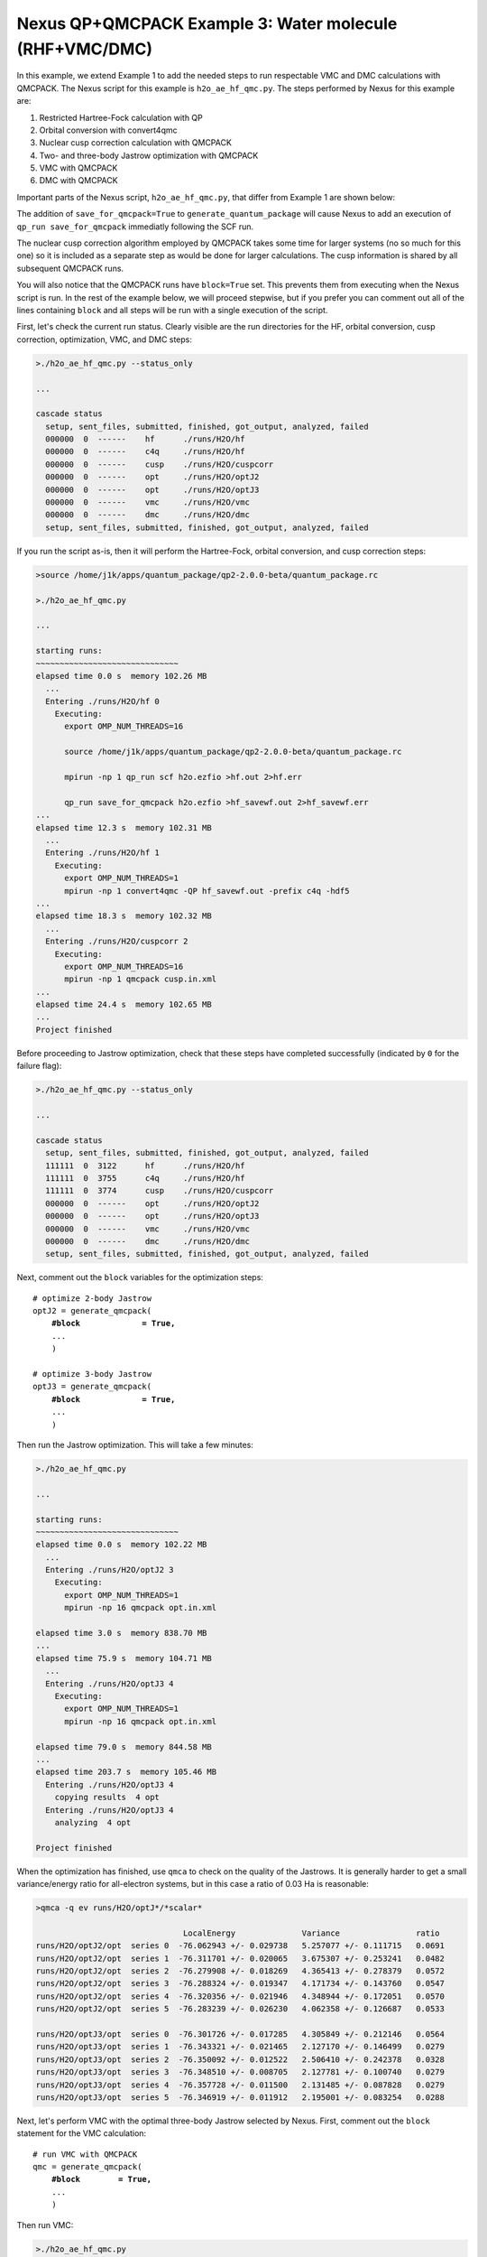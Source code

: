Nexus QP+QMCPACK Example 3: Water molecule (RHF+VMC/DMC)
===========================================================

In this example, we extend Example 1 to add the needed steps to run 
respectable VMC and DMC calculations with QMCPACK.  The Nexus script 
for this example is ``h2o_ae_hf_qmc.py``.  The steps performed by Nexus 
for this example are:

1. Restricted Hartree-Fock calculation with QP
2. Orbital conversion with convert4qmc
3. Nuclear cusp correction calculation with QMCPACK
4. Two- and three-body Jastrow optimization with QMCPACK
5. VMC with QMCPACK
6. DMC with QMCPACK


Important parts of the Nexus script, ``h2o_ae_hf_qmc.py``, that differ from 
Example 1 are shown below:

.. code-block:: python
    #! /usr/bin/env python
    
    ...
    from nexus import generate_convert4qmc
    from nexus import generate_cusp_correction
    from nexus import generate_qmcpack
    
    ...
    
    # perform Hartree-Fock
    scf = generate_quantum_package(
        ...
        save_for_qmcpack = True,          # write wfn h5 file for qmcpack
        )
    
    # convert orbitals to QMCPACK format
    c4q = generate_convert4qmc(
        ...
        hdf5         = True,              # use hdf5 format
        dependencies = (scf,'orbitals'),
        )
    
    # calculate cusp correction
    cc = generate_cusp_correction(
        ...
        dependencies = (c4q,'orbitals'),
        )
    
    # optimize 2-body Jastrow
    optJ2 = generate_qmcpack(
        ...
        J2              = True,          # 2-body B-spline Jastrow
        J2_rcut         = 8.0,           # 8 Bohr cutoff for J2
        qmc             = 'opt',         # oneshift energy optimization
        minmethod       = 'oneshiftonly',
        init_cycles     = 3,             # 3 cycles w/ 0.1 minwalkers
        init_minwalkers = 0.1,
        cycles          = 3,             # 3 cycles w/ 0.5 minwalkers
        samples         = 25600,         # small set of samples
        dependencies    = [(c4q,'orbitals'),
                           (cc,'cuspcorr')],

        )
    
    # optimize 3-body Jastrow
    optJ3 = generate_qmcpack(
        ...
        J3                = True,         # 3-body polynomial Jastrow
        qmc               = 'opt',        # oneshift energy optimization
        minmethod       = 'oneshiftonly',
        init_cycles     = 3,              # 3 cycles w/ 0.1 minwalkers
        init_minwalkers = 0.1,
        cycles          = 3,              # 3 cycles w/ 0.5 minwalkers
        samples         = 51200,          # moderate set of samples
        dependencies    = [(c4q,'orbitals'),
                           (cc,'cuspcorr'),
                           (optJ2,'jastrow')],
        )
    
    # run VMC with QMCPACK
    qmc = generate_qmcpack(
        ...
        qmc          = 'vmc',             # vmc run
        dependencies = [(c4q,'orbitals'),
                        (cc,'cuspcorr'),
                        (optJ3,'jastrow')],
        )
    
    # run DMC with QMCPACK
    qmc = generate_qmcpack(
        ...
        qmc          = 'dmc',             # dmc run
        eq_dmc       = True,              # add dmc equilibration
        dependencies = [(c4q,'orbitals'),
                        (cc,'cuspcorr'),
                        (optJ3,'jastrow')],
        )
    
    run_project()

The addition of ``save_for_qmcpack=True`` to ``generate_quantum_package`` 
will cause Nexus to add an execution of ``qp_run save_for_qmcpack`` 
immediatly following the SCF run.

The nuclear cusp correction algorithm employed by QMCPACK takes some 
time for larger systems (no so much for this one) so it is included 
as a separate step as would be done for larger calculations.  The 
cusp information is shared by all subsequent QMCPACK runs.

You will also notice that the QMCPACK runs have ``block=True`` set. 
This prevents them from executing when the Nexus script is run.  In 
the rest of the example below, we will proceed stepwise, but if you 
prefer you can comment out all of the lines containing ``block`` 
and all steps will be run with a single execution of the script.

First, let's check the current run status.  Clearly visible are the 
run directories for the HF, orbital conversion, cusp correction, 
optimization, VMC, and DMC steps:

.. code-block:: bash

    >./h2o_ae_hf_qmc.py --status_only
    
    ...  
  
    cascade status 
      setup, sent_files, submitted, finished, got_output, analyzed, failed 
      000000  0  ------    hf      ./runs/H2O/hf  
      000000  0  ------    c4q     ./runs/H2O/hf  
      000000  0  ------    cusp    ./runs/H2O/cuspcorr  
      000000  0  ------    opt     ./runs/H2O/optJ2  
      000000  0  ------    opt     ./runs/H2O/optJ3  
      000000  0  ------    vmc     ./runs/H2O/vmc  
      000000  0  ------    dmc     ./runs/H2O/dmc  
      setup, sent_files, submitted, finished, got_output, analyzed, failed 


If you run the script as-is, then it will perform the Hartree-Fock, 
orbital conversion, and cusp correction steps:

.. code-block:: bash

    >source /home/j1k/apps/quantum_package/qp2-2.0.0-beta/quantum_package.rc

    >./h2o_ae_hf_qmc.py
  
    ...
    
    starting runs:
    ~~~~~~~~~~~~~~~~~~~~~~~~~~~~~~ 
    elapsed time 0.0 s  memory 102.26 MB 
      ...
      Entering ./runs/H2O/hf 0 
        Executing:  
          export OMP_NUM_THREADS=16
          
          source /home/j1k/apps/quantum_package/qp2-2.0.0-beta/quantum_package.rc
          
          mpirun -np 1 qp_run scf h2o.ezfio >hf.out 2>hf.err
          
          qp_run save_for_qmcpack h2o.ezfio >hf_savewf.out 2>hf_savewf.err
    ...  
    elapsed time 12.3 s  memory 102.31 MB 
      ...
      Entering ./runs/H2O/hf 1 
        Executing:  
          export OMP_NUM_THREADS=1
          mpirun -np 1 convert4qmc -QP hf_savewf.out -prefix c4q -hdf5 
    ...
    elapsed time 18.3 s  memory 102.32 MB 
      ...
      Entering ./runs/H2O/cuspcorr 2 
        Executing:  
          export OMP_NUM_THREADS=16
          mpirun -np 1 qmcpack cusp.in.xml 
    ...
    elapsed time 24.4 s  memory 102.65 MB 
    ...
    Project finished


Before proceeding to Jastrow optimization, check that these steps have 
completed successfully (indicated by ``0`` for the failure flag):

.. code-block:: bash

    >./h2o_ae_hf_qmc.py --status_only
  
    ...
    
    cascade status 
      setup, sent_files, submitted, finished, got_output, analyzed, failed 
      111111  0  3122      hf      ./runs/H2O/hf  
      111111  0  3755      c4q     ./runs/H2O/hf  
      111111  0  3774      cusp    ./runs/H2O/cuspcorr  
      000000  0  ------    opt     ./runs/H2O/optJ2  
      000000  0  ------    opt     ./runs/H2O/optJ3  
      000000  0  ------    vmc     ./runs/H2O/vmc  
      000000  0  ------    dmc     ./runs/H2O/dmc  
      setup, sent_files, submitted, finished, got_output, analyzed, failed 

Next, comment out the ``block`` variables for the optimization steps:

.. parsed-literal::

    # optimize 2-body Jastrow
    optJ2 = generate_qmcpack(
        **\#block             = True,**
        ...
        )
    
    # optimize 3-body Jastrow
    optJ3 = generate_qmcpack(
        **\#block             = True,**
        ...
        )

Then run the Jastrow optimization.  This will take a few minutes:

.. code-block:: bash

    >./h2o_ae_hf_qmc.py
    
    ...
  
    starting runs:
    ~~~~~~~~~~~~~~~~~~~~~~~~~~~~~~ 
    elapsed time 0.0 s  memory 102.22 MB 
      ...
      Entering ./runs/H2O/optJ2 3 
        Executing:  
          export OMP_NUM_THREADS=1
          mpirun -np 16 qmcpack opt.in.xml 
  
    elapsed time 3.0 s  memory 838.70 MB 
    ...
    elapsed time 75.9 s  memory 104.71 MB 
      ...
      Entering ./runs/H2O/optJ3 4 
        Executing:  
          export OMP_NUM_THREADS=1
          mpirun -np 16 qmcpack opt.in.xml 
  
    elapsed time 79.0 s  memory 844.58 MB 
    ...
    elapsed time 203.7 s  memory 105.46 MB 
      Entering ./runs/H2O/optJ3 4 
        copying results  4 opt 
      Entering ./runs/H2O/optJ3 4 
        analyzing  4 opt 
  
    Project finished

When the optimization has finished, use ``qmca`` to check on the quality 
of the Jastrows.  It is generally harder to get a small variance/energy 
ratio for all-electron systems, but in this case a ratio of 0.03 Ha is 
reasonable:

.. code-block:: bash

    >qmca -q ev runs/H2O/optJ*/*scalar*
    
                                   LocalEnergy              Variance                ratio 
    runs/H2O/optJ2/opt  series 0  -76.062943 +/- 0.029738   5.257077 +/- 0.111715   0.0691 
    runs/H2O/optJ2/opt  series 1  -76.311701 +/- 0.020065   3.675307 +/- 0.253241   0.0482 
    runs/H2O/optJ2/opt  series 2  -76.279908 +/- 0.018269   4.365413 +/- 0.278379   0.0572 
    runs/H2O/optJ2/opt  series 3  -76.288324 +/- 0.019347   4.171734 +/- 0.143760   0.0547 
    runs/H2O/optJ2/opt  series 4  -76.320356 +/- 0.021946   4.348944 +/- 0.172051   0.0570 
    runs/H2O/optJ2/opt  series 5  -76.283239 +/- 0.026230   4.062358 +/- 0.126687   0.0533 
     
    runs/H2O/optJ3/opt  series 0  -76.301726 +/- 0.017285   4.305849 +/- 0.212146   0.0564 
    runs/H2O/optJ3/opt  series 1  -76.343321 +/- 0.021465   2.127170 +/- 0.146499   0.0279 
    runs/H2O/optJ3/opt  series 2  -76.350092 +/- 0.012522   2.506410 +/- 0.242378   0.0328 
    runs/H2O/optJ3/opt  series 3  -76.348510 +/- 0.008705   2.127781 +/- 0.100740   0.0279 
    runs/H2O/optJ3/opt  series 4  -76.357728 +/- 0.011500   2.131485 +/- 0.087828   0.0279 
    runs/H2O/optJ3/opt  series 5  -76.346919 +/- 0.011912   2.195001 +/- 0.083254   0.0288 

Next, let's perform VMC with the optimal three-body Jastrow selected by 
Nexus.  First, comment out the ``block`` statement for the VMC calculation:

.. parsed-literal::

    # run VMC with QMCPACK
    qmc = generate_qmcpack(
        **\#block        = True,**
        ...
        )

Then run VMC:

.. code-block:: bash

    >./h2o_ae_hf_qmc.py
    
    starting runs:
    ~~~~~~~~~~~~~~~~~~~~~~~~~~~~~~ 
    elapsed time 0.0 s  memory 102.05 MB 
      ...
      Entering ./runs/H2O/vmc 5 
        Executing:  
          export OMP_NUM_THREADS=1
          mpirun -np 16 qmcpack vmc.in.xml 
  
    elapsed time 3.1 s  memory 591.75 MB 
    ...
    elapsed time 112.4 s  memory 105.53 MB 
      ...
    Project finished

Similarly for DMC, comment out the ``block`` statement:

.. parsed-literal::

    # run DMC with QMCPACK
    qmc = generate_qmcpack(
        **\#block        = True,**
        ...
        )

Then run DMC:

.. code-block:: bash

    >./h2o_ae_hf_qmc.py

    starting runs:
    ~~~~~~~~~~~~~~~~~~~~~~~~~~~~~~ 
    elapsed time 0.0 s  memory 102.24 MB 
      ...
      Entering ./runs/H2O/dmc 6 
        Executing:  
          export OMP_NUM_THREADS=1
          mpirun -np 16 qmcpack dmc.in.xml 
  
    elapsed time 3.1 s  memory 654.33 MB 
    ...
    elapsed time 167.0 s  memory 105.77 MB 
      ...
    Project finished

Let's take a moment to review the energy gains going from Hartree-Fock 
to VMC and DMC:

.. code-block:: bash

    >grep SCF runs/H2O/hf/hf.out

    * SCF energy                               -76.03027837147563   
    
    >qmca -e 20 -q e runs/H2O/vmc/*scalar*
    
    runs/H2O/vmc/vmc  series 0  LocalEnergy =  -76.354799 +/- 0.003241
    
    >qmca -e 20 -q e runs/H2O/dmc/*s002*scalar*
    
    runs/H2O/dmc/dmc  series 2  LocalEnergy =  -76.407511 +/- 0.001400

Overall VMC with an optimal J3 lowers the energy by about 325(3) mHa 
over RHF, while DMC lowers it by an additional 53(4) mHa (w/o timestep 
extrapolation).

In the next example, we return to the oxygen dimer system and extend the 
selected-CI example to include VMC and DMC with QMCPACK.
